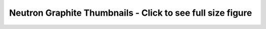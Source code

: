 
Neutron Graphite Thumbnails - Click to see full size figure
===========================================================

.. raw:: html

   <table border="1">
   <tr>
   <td align="center" width=50%>
   Failure Percentage - Last 10 Days - Gate Jobs Set 1 (docs, pep8, py27 unit, py34 unit)<br>
   <a href="http://graphite.openstack.org/render/?title=Failure Percentage - Last 10 Days - Gate Jobs Set 1 (docs, pep8, py27 unit, py34 unit)&from=-10days&height=500&until=now&width=1200&bgcolor=ffffff&fgcolor=000000&yMax=100&yMin=0&target=color%28alias%28movingAverage%28asPercent%28stats.zuul.pipeline.gate.job.gate-neutron-docs.FAILURE,sum%28stats.zuul.pipeline.gate.job.gate-neutron-docs.{SUCCESS,FAILURE}%29%29,%2736hours%27%29,%20%27gate-neutron-docs%27%29,%27orange%27%29&target=color%28alias%28movingAverage%28asPercent%28stats.zuul.pipeline.gate.job.gate-neutron-pep8.FAILURE,sum%28stats.zuul.pipeline.gate.job.gate-neutron-pep8.{SUCCESS,FAILURE}%29%29,%2736hours%27%29,%20%27gate-neutron-pep8%27%29,%27blue%27%29&target=color%28alias%28movingAverage%28asPercent%28stats.zuul.pipeline.gate.job.gate-neutron-python27.FAILURE,sum%28stats.zuul.pipeline.gate.job.gate-neutron-python27.{SUCCESS,FAILURE}%29%29,%2736hours%27%29,%20%27gate-neutron-python27%27%29,%27green%27%29&target=color%28alias%28movingAverage%28asPercent%28stats.zuul.pipeline.gate.job.gate-neutron-python34.FAILURE,sum%28stats.zuul.pipeline.gate.job.gate-neutron-python34.{SUCCESS,FAILURE}%29%29,%2736hours%27%29,%20%27gate-neutron-python34%27%29,%27red%27%29">
   <img src="http://graphite.openstack.org/render/?from=-10days&height=500&until=now&width=1200&bgcolor=ffffff&fgcolor=000000&yMax=100&yMin=0&target=color%28alias%28movingAverage%28asPercent%28stats.zuul.pipeline.gate.job.gate-neutron-docs.FAILURE,sum%28stats.zuul.pipeline.gate.job.gate-neutron-docs.{SUCCESS,FAILURE}%29%29,%2736hours%27%29,%20%27gate-neutron-docs%27%29,%27orange%27%29&target=color%28alias%28movingAverage%28asPercent%28stats.zuul.pipeline.gate.job.gate-neutron-pep8.FAILURE,sum%28stats.zuul.pipeline.gate.job.gate-neutron-pep8.{SUCCESS,FAILURE}%29%29,%2736hours%27%29,%20%27gate-neutron-pep8%27%29,%27blue%27%29&target=color%28alias%28movingAverage%28asPercent%28stats.zuul.pipeline.gate.job.gate-neutron-python27.FAILURE,sum%28stats.zuul.pipeline.gate.job.gate-neutron-python27.{SUCCESS,FAILURE}%29%29,%2736hours%27%29,%20%27gate-neutron-python27%27%29,%27green%27%29&target=color%28alias%28movingAverage%28asPercent%28stats.zuul.pipeline.gate.job.gate-neutron-python34.FAILURE,sum%28stats.zuul.pipeline.gate.job.gate-neutron-python34.{SUCCESS,FAILURE}%29%29,%2736hours%27%29,%20%27gate-neutron-python34%27%29,%27red%27%29" width="400">
   </a>
   </td>
   <td align="center">
   Failure Percentage - Last 10 Days - Gate Jobs Set 2 (DSVM API, LBaaSv1, LBaaSv2)<br>
   <a href="http://graphite.openstack.org/render/?title=Failure Percentage - Last 10 Days - Gate Jobs Set 2 (DSVM API, LBaaSv1, LBaasV2)&from=-10days&height=500&until=now&width=1200&bgcolor=ffffff&fgcolor=000000&yMax=100&yMin=0&target=color%28alias%28movingAverage%28asPercent%28stats.zuul.pipeline.gate.job.gate-neutron-dsvm-api.FAILURE,sum%28stats.zuul.pipeline.gate.job.gate-neutron-dsvm-api.{SUCCESS,FAILURE}%29%29,%2736hours%27%29,%20%27gate-neutron-dsvm-api%27%29,%27orange%27%29&target=color%28alias%28movingAverage%28asPercent%28stats.zuul.pipeline.gate.job.gate-neutron-lbaasv1-dsvm-api.FAILURE,sum%28stats.zuul.pipeline.gate.job.gate-neutron-lbaasv1-dsvm-api.{SUCCESS,FAILURE}%29%29,%2736hours%27%29,%20%27gate-neutron-lbaasv1-dsvm-api%27%29,%27blue%27%29&target=color%28alias%28movingAverage%28asPercent%28stats.zuul.pipeline.gate.job.gate-neutron-lbaasv2-dsvm-api.FAILURE,sum%28stats.zuul.pipeline.gate.job.gate-neutron-lbaasv2-dsvm-api.{SUCCESS,FAILURE}%29%29,%2736hours%27%29,%20%27gate-neutron-lbaasv2-dsvm-api%27%29,%27green%27%29">
   <img src="http://graphite.openstack.org/render/?from=-10days&height=500&until=now&width=1200&bgcolor=ffffff&fgcolor=000000&yMax=100&yMin=0&target=color%28alias%28movingAverage%28asPercent%28stats.zuul.pipeline.gate.job.gate-neutron-dsvm-api.FAILURE,sum%28stats.zuul.pipeline.gate.job.gate-neutron-dsvm-api.{SUCCESS,FAILURE}%29%29,%2736hours%27%29,%20%27gate-neutron-dsvm-api%27%29,%27orange%27%29&target=color%28alias%28movingAverage%28asPercent%28stats.zuul.pipeline.gate.job.gate-neutron-lbaasv1-dsvm-api.FAILURE,sum%28stats.zuul.pipeline.gate.job.gate-neutron-lbaasv1-dsvm-api.{SUCCESS,FAILURE}%29%29,%2736hours%27%29,%20%27gate-neutron-lbaasv1-dsvm-api%27%29,%27blue%27%29&target=color%28alias%28movingAverage%28asPercent%28stats.zuul.pipeline.gate.job.gate-neutron-lbaasv2-dsvm-api.FAILURE,sum%28stats.zuul.pipeline.gate.job.gate-neutron-lbaasv2-dsvm-api.{SUCCESS,FAILURE}%29%29,%2736hours%27%29,%20%27gate-neutron-lbaasv2-dsvm-api%27%29,%27green%27%29" width="400">
   </a>
   </td>
   </tr>
   <tr>
   <td align="center" width=50%>
   Failure Percentage - Last 10 Days - Gate Jobs Set 3 (DVR and Large Ops)<br>
   <a href="http://graphite.openstack.org/render/?title=Failure Percentage - Last 10 Days - Gate Jobs Set 1 (DVR and Large Ops)&from=-10days&height=500&until=now&width=1200&bgcolor=ffffff&fgcolor=000000&yMax=100&yMin=0&target=color%28alias%28movingAverage%28asPercent%28stats.zuul.pipeline.gate.job.gate-tempest-dsvm-neutron-dvr.FAILURE,sum%28stats.zuul.pipeline.gate.job.gate-tempest-dsvm-neutron-dvr.{SUCCESS,FAILURE}%29%29,%2736hours%27%29,%20%27gate-tempest-dsvm-neutron-dvr%27%29,%27orange%27%29&target=color%28alias%28movingAverage%28asPercent%28stats.zuul.pipeline.gate.job.gate-tempest-dsvm-neutron-large-ops.FAILURE,sum%28stats.zuul.pipeline.gate.job.gate-tempest-dsvm-neutron-large-ops.{SUCCESS,FAILURE}%29%29,%2736hours%27%29,%20%27gate-tempest-dsvm-neutron-large-ops%27%29,%27blue%27%29">
   <img src="http://graphite.openstack.org/render/?from=-10days&height=500&until=now&width=1200&bgcolor=ffffff&fgcolor=000000&yMax=100&yMin=0&target=color%28alias%28movingAverage%28asPercent%28stats.zuul.pipeline.gate.job.gate-tempest-dsvm-neutron-dvr.FAILURE,sum%28stats.zuul.pipeline.gate.job.gate-tempest-dsvm-neutron-dvr.{SUCCESS,FAILURE}%29%29,%2736hours%27%29,%20%27gate-tempest-dsvm-neutron-dvr%27%29,%27orange%27%29&target=color%28alias%28movingAverage%28asPercent%28stats.zuul.pipeline.gate.job.gate-tempest-dsvm-neutron-large-ops.FAILURE,sum%28stats.zuul.pipeline.gate.job.gate-tempest-dsvm-neutron-large-ops.{SUCCESS,FAILURE}%29%29,%2736hours%27%29,%20%27gate-tempest-dsvm-neutron-large-ops%27%29,%27blue%27%29" width="400">
   </a>
   </td>
   </tr>
   </table>

